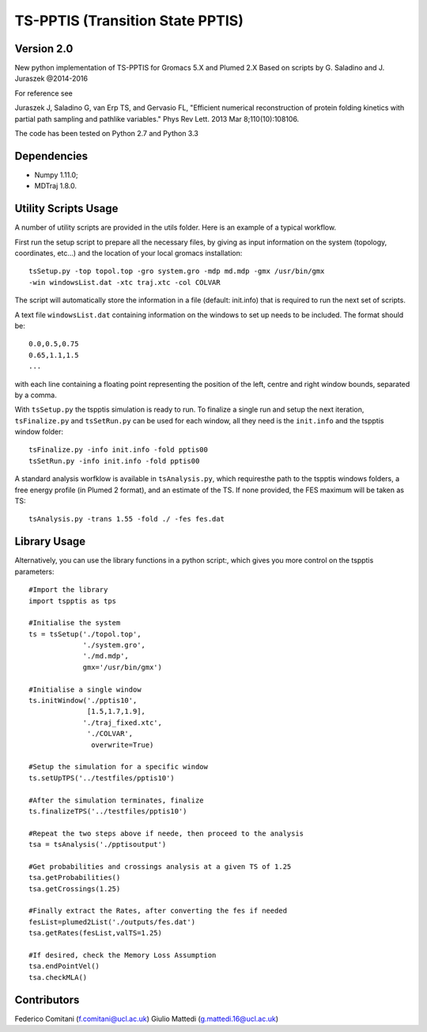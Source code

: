 TS-PPTIS (Transition State PPTIS)
=================================

Version 2.0
-----------

New python implementation of TS-PPTIS for Gromacs 5.X and Plumed 2.X
Based on scripts by G. Saladino and J. Juraszek @2014-2016 

For reference see 

Juraszek J, Saladino G, van Erp TS, and Gervasio FL, "Efficient numerical reconstruction of protein folding kinetics with partial path sampling and pathlike variables." Phys Rev Lett. 2013 Mar 8;110(10):108106.

.. The package is now available on PyPI, to retrieve it just type ``pip install tspptisM`` or download it from here and install with ``python setup.py install``.

The code has been tested on Python 2.7 and Python 3.3

Dependencies
------------

- Numpy 1.11.0;
- MDTraj 1.8.0.

Utility Scripts Usage
---------------------

A number of utility scripts are provided in the utils folder. Here is an example of a typical workflow.

First run the setup script to prepare all the necessary files, by giving as input information on the system (topology, coordinates, etc...) and the location of your local gromacs installation::

    tsSetup.py -top topol.top -gro system.gro -mdp md.mdp -gmx /usr/bin/gmx
    -win windowsList.dat -xtc traj.xtc -col COLVAR

The script will automatically store the information in a file (default: init.info) that is required to run the next set of scripts.

A text file ``windowsList.dat`` containing information on the windows to set up needs to be included. The format should be::

    0.0,0.5,0.75
    0.65,1.1,1.5
    ...

with each line containing a floating point representing the position of the left, centre and right window bounds, separated by a comma.

With ``tsSetup.py`` the tspptis simulation is ready to run. 
To finalize a single run and setup the next iteration, ``tsFinalize.py`` and ``tsSetRun.py`` can be used for each window, all they need is the ``init.info`` and the tspptis window folder::

    tsFinalize.py -info init.info -fold pptis00
    tsSetRun.py -info init.info -fold pptis00

A standard analysis worfklow is available in ``tsAnalysis.py``, which requiresthe path to the tspptis windows folders, a free energy profile (in Plumed 2 format), and an estimate of the TS. If none provided, the FES maximum will be taken as TS::

    tsAnalysis.py -trans 1.55 -fold ./ -fes fes.dat 


Library Usage
-------------

Alternatively, you can use the library functions in a python script:, which gives you more control on the tspptis parameters::

    #Import the library
    import tspptis as tps

    #Initialise the system
    ts = tsSetup('./topol.top',
                 './system.gro',
                 './md.mdp',
                 gmx='/usr/bin/gmx')
        
    #Initialise a single window
    ts.initWindow('./pptis10',
                  [1.5,1.7,1.9],
                 './traj_fixed.xtc',
                  './COLVAR',
                   overwrite=True)

    #Setup the simulation for a specific window
    ts.setUpTPS('../testfiles/pptis10')

    #After the simulation terminates, finalize
    ts.finalizeTPS('../testfiles/pptis10')

    #Repeat the two steps above if neede, then proceed to the analysis
    tsa = tsAnalysis('./pptisoutput')

    #Get probabilities and crossings analysis at a given TS of 1.25
    tsa.getProbabilities()
    tsa.getCrossings(1.25)
    
    #Finally extract the Rates, after converting the fes if needed
    fesList=plumed2List('./outputs/fes.dat')
    tsa.getRates(fesList,valTS=1.25)

    #If desired, check the Memory Loss Assumption
    tsa.endPointVel()
    tsa.checkMLA()


Contributors
-------------

Federico Comitani (f.comitani@ucl.ac.uk)
Giulio Mattedi (g.mattedi.16@ucl.ac.uk)

.. When using TS-PPTIS,  please cite
.. G.Mattedi, F.Comitani ... F.L.Gervasio ...


